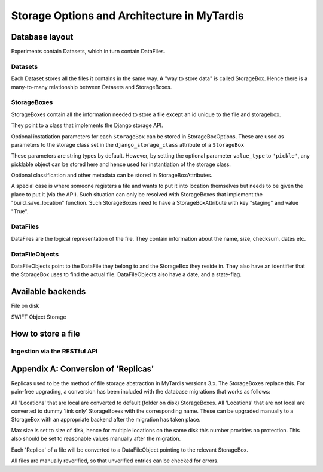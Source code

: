 ==============================================
 Storage Options and Architecture in MyTardis
==============================================

Database layout
===============

Experiments contain Datasets, which in turn contain DataFiles.

Datasets
--------

Each Dataset stores all the files it contains in the same way. A "way to store
data" is called StorageBox. Hence there is a many-to-many relationship between
Datasets and StorageBoxes.

StorageBoxes
------------

StorageBoxes contain all the information needed to store a file except an id
unique to the file and storagebox.

They point to a class that implements the Django storage API.

Optional instatiation parameters for each ``StorageBox`` can be stored in
StorageBoxOptions. These are used as parameters to the storage class set in
the ``django_storage_class`` attribute of a ``StorageBox``

These parameters are string types by default. However, by
setting the optional parameter ``value_type`` to ``'pickle'``, any picklable
object can be stored here and hence used for instantiation of the storage
class.

Optional classification and other metadata can be stored in
StorageBoxAttributes.

A special case is where someone registers a file and wants to put it into
location themselves but needs to be given the place to put it (via the API).
Such situation can only be resolved with StorageBoxes that implement the
"build_save_location" function. Such StorageBoxes need to have a
StorageBoxAttribute with key "staging" and value "True".

DataFiles
---------

DataFiles are the logical representation of the file. They contain information
about the name, size, checksum, dates etc.

DataFileObjects
---------------

DataFileObjects point to the DataFile they belong to and the StorageBox they
reside in. They also have an identifier that the StorageBox uses to find the
actual file. DataFileObjects also have a date, and a state-flag.


Available backends
==================

File on disk

SWIFT Object Storage


How to store a file
===================

Ingestion via the RESTful API
-----------------------------


Appendix A: Conversion of 'Replicas'
====================================

Replicas used to be the method of file storage abstraction in MyTardis
versions 3.x. The StorageBoxes replace this. For pain-free upgrading, a
conversion has been included with the database migrations that works as
follows:

All 'Locations' that are local are converted to default (folder on disk)
StorageBoxes. All 'Locations' that are not local are converted to dummy 'link
only' StorageBoxes with the corresponding name. These can be upgraded manually
to a StorageBox with an appropriate backend after the migration has taken
place.

Max size is set to size of disk, hence for multiple locations on the same disk
this number provides no protection. This also should be set to reasonable
values manually after the migration.

Each 'Replica' of a file will be converted to a DataFileObject pointing to the
relevant StorageBox.

All files are manually reverified, so that unverified entries can be checked
for errors.
